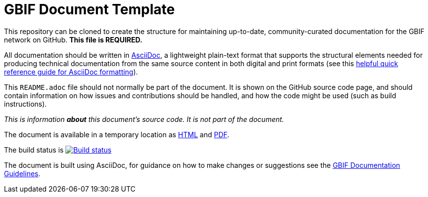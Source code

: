 = GBIF Document Template

// Please delete this text after cloning the repository for a new document!
This repository can be cloned to create the structure for maintaining up-to-date, community-curated documentation for the GBIF network on GitHub. *This file is REQUIRED.*

All documentation should be written in https://asciidoctor.org/docs/asciidoc-writers-guide/[AsciiDoc], a lightweight plain-text format that supports the structural elements needed for producing technical documentation from the same source content in both digital and print formats (see this https://asciidoctor.org/docs/asciidoc-syntax-quick-reference[helpful quick reference guide for AsciiDoc formatting]).

This `README.adoc` file should not normally be part of the document.  It is shown on the GitHub source code page, and should contain information on how issues and contributions should be handled, and how the code might be used (such as build instructions).
// End of text to delete.

// In the text below, please update "doc-template" to "doc-your-document-name", and remove this line.

_This is information *about* this document's source code.  It is not part of the document._

The document is available in a temporary location as https://labs.gbif.org/documents/template/[HTML] and https://labs.gbif.org/documents/template/index.pdf[PDF].

The build status is https://builds.gbif.org/job/doc-template/[image:https://builds.gbif.org/job/doc-template/badge/icon[Build status]]

The document is built using AsciiDoc, for guidance on how to make changes or suggestions see the https://labs.gbif.org/documents/documentation-guidelines[GBIF Documentation Guidelines].
